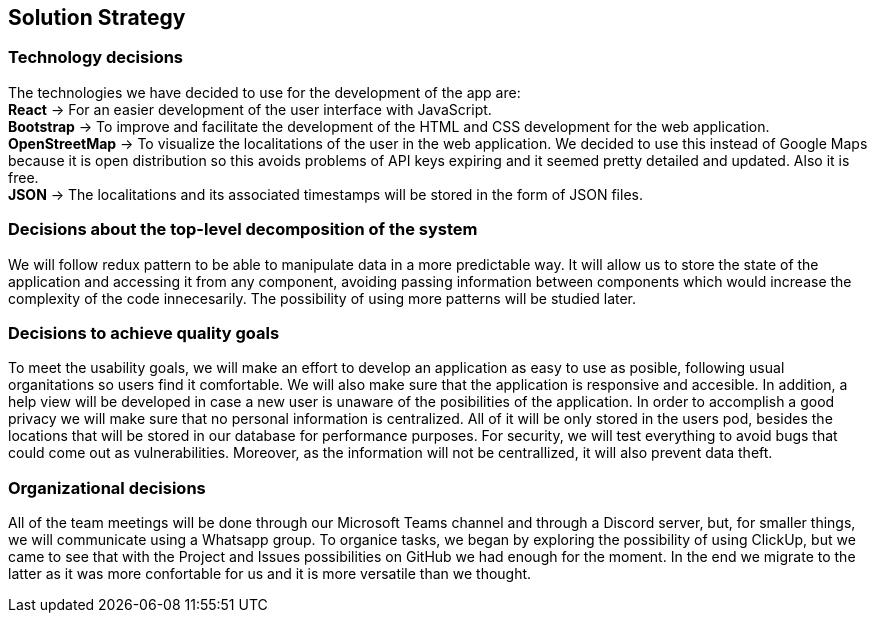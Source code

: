 [[section-solution-strategy]]
== Solution Strategy

=== Technology decisions
[%hardbreaks]
The technologies we have decided to use for the development of the app are: 
**React** -> For an easier development of the user interface with JavaScript.
**Bootstrap** -> To improve and facilitate the development of the HTML and CSS development for the web application.
**OpenStreetMap** -> To visualize the localitations of the user in the web application. We decided to use this instead of Google Maps because it is open distribution so this avoids problems of API keys expiring and it seemed pretty detailed and updated. Also it is free.
**JSON** -> The localitations and its associated timestamps will be stored in the form of JSON files.

=== Decisions about the top-level decomposition of the system
We will follow redux pattern to be able to manipulate data in a more predictable way. It will allow us to store the state of the application and accessing it from any component,
avoiding passing information between components which would increase the complexity of the code innecesarily.
The possibility of using more patterns will be studied later.

=== Decisions to achieve quality goals
To meet the usability goals, we will make an effort to develop an application as easy to use as posible, following usual organitations so users find it comfortable. We will also make sure that the application is responsive and accesible. In addition, a help view will be developed in case a new user is unaware of the posibilities of the application.
In order to accomplish a good privacy we will make sure that no personal information is centralized. All of it will be only stored in the users pod, besides the locations that will
be stored in our database for performance purposes.
For security, we will test everything to avoid bugs that could come out as vulnerabilities. Moreover, as the information will not be centrallized, it will also prevent data theft.

=== Organizational decisions
All of the team meetings will be done through our Microsoft Teams channel and through a Discord server, but, for smaller things, we will communicate using a Whatsapp group.
To organice tasks, we began by exploring the possibility of using ClickUp, but we came to see that with the Project and Issues possibilities on GitHub we had enough for the moment. In the end we migrate to the latter as it was more confortable for us and it is more versatile than we thought. 

